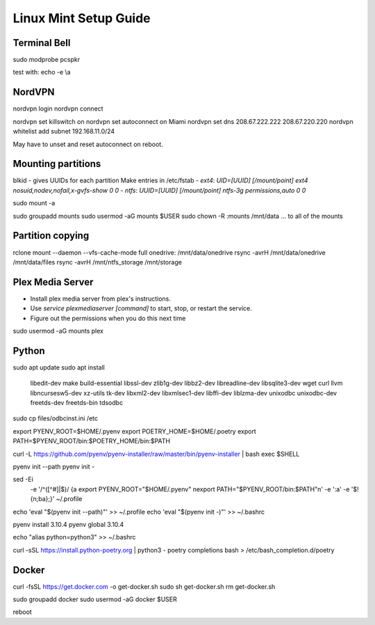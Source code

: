 ======================
Linux Mint Setup Guide
======================

Terminal Bell
-------------

sudo modprobe pcspkr

test with:
echo -e \\a


NordVPN
-------

nordvpn login
nordvpn connect

nordvpn set killswitch on
nordvpn set autoconnect on Miami
nordvpn set dns 208.67.222.222 208.67.220.220
nordvpn whitelist add subnet 192.168.11.0/24

May have to unset and reset autoconnect on reboot.


Mounting partitions
-------------------
 
blkid - gives UUIDs for each partition
Make entries in /etc/fstab
- `ext4`: `UID=[UUID] [/mount/point] ext4 nosuid,nodev,nofail,x-gvfs-show 0 0`
- `ntfs`: `UUID=[UUID] [/mount/point] ntfs-3g permissions,auto 0 0`

sudo mount -a

sudo groupadd mounts
sudo usermod -aG mounts $USER
sudo chown -R :mounts /mnt/data
... to all of the mounts
    

Partition copying
-----------------

rclone mount --daemon --vfs-cache-mode full onedrive: /mnt/data/onedrive
rsync -avrH /mnt/data/onedrive /mnt/data/files
rsync -avrH /mnt/ntfs_storage /mnt/storage


Plex Media Server
-----------------

- Install plex media server from plex's instructions.
- Use `service plexmediaserver [command]` to start, stop, or restart the service.
- Figure out the permissions when you do this next time

sudo usermod -aG mounts plex


Python
------

sudo apt update
sudo apt install \
	libedit-dev \
	make build-essential libssl-dev zlib1g-dev libbz2-dev libreadline-dev \
	libsqlite3-dev wget curl llvm libncursesw5-dev xz-utils tk-dev libxml2-dev \
	libxmlsec1-dev libffi-dev liblzma-dev \
	unixodbc unixodbc-dev freetds-dev freetds-bin tdsodbc

sudo cp files/odbcinst.ini /etc

export PYENV_ROOT=$HOME/.pyenv
export POETRY_HOME=$HOME/.poetry
export PATH=$PYENV_ROOT/bin:$POETRY_HOME/bin:$PATH

curl -L https://github.com/pyenv/pyenv-installer/raw/master/bin/pyenv-installer | bash
exec $SHELL

pyenv init --path
pyenv init -

sed -Ei \
	-e '/^([^#]|$)/ {a export PYENV_ROOT="$HOME/.pyenv" \nexport PATH="$PYENV_ROOT/bin:$PATH"\n' \
	-e ':a' \
	-e '$!{n;ba};}' ~/.profile
echo 'eval "$(pyenv init --path)"' >> ~/.profile
echo 'eval "$(pyenv init -)"' >> ~/.bashrc

pyenv install 3.10.4
pyenv global 3.10.4

echo "alias python=python3" >> ~/.bashrc

curl -sSL https://install.python-poetry.org | python3 -
poetry completions bash > /etc/bash_completion.d/poetry


Docker
------

curl -fsSL https://get.docker.com -o get-docker.sh
sudo sh get-docker.sh
rm get-docker.sh

sudo groupadd docker
sudo usermod -aG docker $USER

reboot

